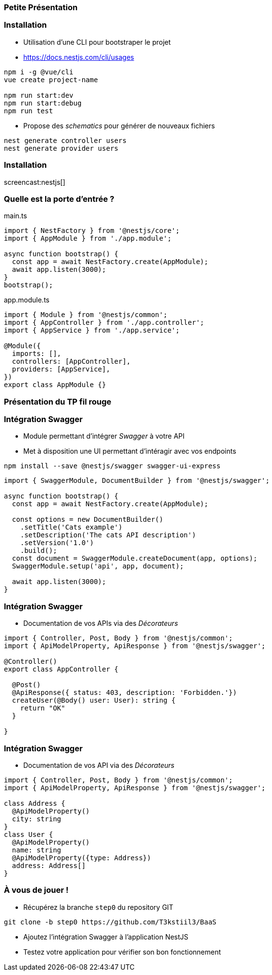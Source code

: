 === Petite Présentation

=== Installation 

- Utilisation d'une CLI pour bootstraper le projet 
- https://docs.nestjs.com/cli/usages

[source,shell]
----
npm i -g @vue/cli
vue create project-name

npm run start:dev
npm run start:debug
npm run test
----

- Propose des _schematics_ pour générer de nouveaux fichiers

[source,shell]
----
nest generate controller users
nest generate provider users
----

=== Installation 

screencast:nestjs[]

=== Quelle est la porte d'entrée ?

.main.ts
[source,typescript]
----
import { NestFactory } from '@nestjs/core';
import { AppModule } from './app.module';

async function bootstrap() {
  const app = await NestFactory.create(AppModule);
  await app.listen(3000);
}
bootstrap();
----

.app.module.ts
[source,typescript]
----
import { Module } from '@nestjs/common';
import { AppController } from './app.controller';
import { AppService } from './app.service';

@Module({
  imports: [],
  controllers: [AppController],
  providers: [AppService],
})
export class AppModule {}
----


=== Présentation du TP fil rouge

=== Intégration Swagger

* Module permettant d'intégrer _Swagger_ à votre API 
* Met à disposition une UI permettant d'intéragir avec vos endpoints

[source,shell]
----
npm install --save @nestjs/swagger swagger-ui-express
----

[source,typescript]
----
import { SwaggerModule, DocumentBuilder } from '@nestjs/swagger';

async function bootstrap() {
  const app = await NestFactory.create(AppModule);

  const options = new DocumentBuilder()
    .setTitle('Cats example')
    .setDescription('The cats API description')
    .setVersion('1.0')
    .build();
  const document = SwaggerModule.createDocument(app, options);
  SwaggerModule.setup('api', app, document);

  await app.listen(3000);
}
----


=== Intégration Swagger

* Documentation de vos APIs via des _Décorateurs_

[source,typescript]
----
import { Controller, Post, Body } from '@nestjs/common';
import { ApiModelProperty, ApiResponse } from '@nestjs/swagger';

@Controller()
export class AppController {
  
  @Post()
  @ApiResponse({ status: 403, description: 'Forbidden.'})
  createUser(@Body() user: User): string {
    return "OK"
  }
  
}
----

=== Intégration Swagger

* Documentation de vos API via des _Décorateurs_

[source,typescript]
----
import { Controller, Post, Body } from '@nestjs/common';
import { ApiModelProperty, ApiResponse } from '@nestjs/swagger';

class Address {
  @ApiModelProperty()
  city: string
}
class User {
  @ApiModelProperty()
  name: string
  @ApiModelProperty({type: Address})
  address: Address[]
}
----

=== À vous de jouer !

* Récupérez la branche `step0` du repository GIT

[source,shell]
----
git clone -b step0 https://github.com/T3kstiil3/BaaS
----

* Ajoutez l'intégration Swagger à l'application NestJS
* Testez votre application pour vérifier son bon fonctionnement 

